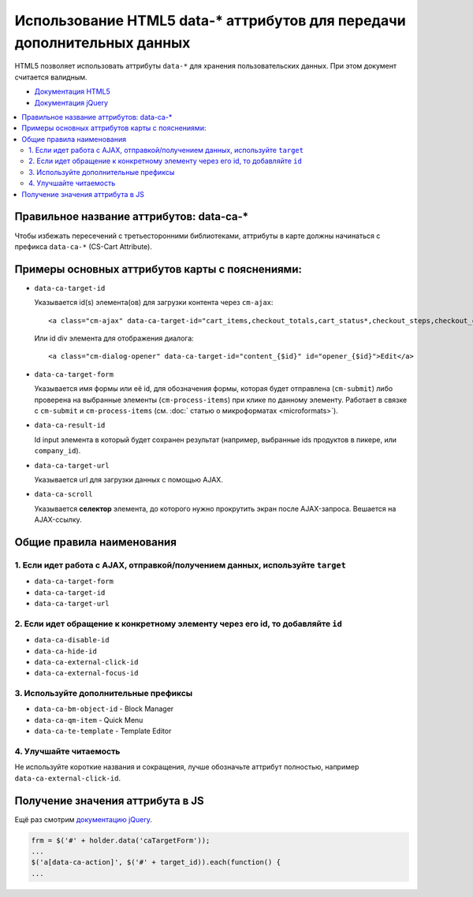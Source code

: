 ************************************************************************
Использование HTML5 data-* аттрибутов для передачи дополнительных данных
************************************************************************

HTML5 позволяет использовать аттрибуты ``data-*`` для хранения пользовательских данных. При этом документ считается валидным.

* `Документация HTML5 <http://www.w3.org/TR/html5/global-attributes.html#embedding-custom-non-visible-data-with-the-data-*-attributes>`_
* `Документация jQuery <http://api.jquery.com/data/#data-html5>`_

.. contents::
   :backlinks: none
   :local:

=========================================
Правильное название аттрибутов: data-ca-*
=========================================

Чтобы избежать пересечений с третьесторонними библиотеками, аттрибуты в карте должны начинаться с префикса ``data-ca-*`` (CS-Cart Attribute).

================================================
Примеры основных аттрибутов карты с пояснениями:
================================================

* ``data-ca-target-id``

  Указывается id(s) элемента(ов) для загрузки контента через ``cm-ajax``:

  ::

    <a class="cm-ajax" data-ca-target-id="cart_items,checkout_totals,cart_status*,checkout_steps,checkout_cart" href="{""|fn_url}"><i class="icon-cancel-circle"></i></a>

  Или id div элемента для отображения диалога:

  ::

    <a class="cm-dialog-opener" data-ca-target-id="content_{$id}" id="opener_{$id}">Edit</a>

* ``data-ca-target-form``

  Указывается имя формы или её id, для обозначения формы, которая будет отправлена (``cm-submit``) либо проверена на выбранные элементы (``cm-process-items``) при клике по данному элементу. Работает в связке с ``cm-submit`` и ``cm-process-items`` (см. :doc:` статью о микроформатах <microformats>`).

* ``data-ca-result-id``

  Id input элемента в который будет сохранен результат (например, выбранные ids продуктов в пикере, или ``company_id``).

* ``data-ca-target-url``

  Указывается url для загрузки данных с помощью AJAX.

* ``data-ca-scroll``

  Указывается **селектор** элемента, до которого нужно прокрутить экран после AJAX-запроса. Вешается на AJAX-ссылку.

==========================
Общие правила наименования
==========================

-------------------------------------------------------------------------------
1. Если идет работа с AJAX, отправкой/получением данных, используйте ``target``
-------------------------------------------------------------------------------

* ``data-ca-target-form``
* ``data-ca-target-id``
* ``data-ca-target-url``

--------------------------------------------------------------------------------
2. Если идет обращение к конкретному элементу через его id, то добавляйте ``id``
--------------------------------------------------------------------------------

* ``data-ca-disable-id``
* ``data-ca-hide-id``
* ``data-ca-external-click-id``
* ``data-ca-external-focus-id``

--------------------------------------
3. Используйте дополнительные префиксы
--------------------------------------

* ``data-ca-bm-object-id`` - Block Manager
* ``data-ca-qm-item`` - Quick Menu
* ``data-ca-te-template`` - Template Editor

-----------------------
4. Улучшайте читаемость
-----------------------

Не используйте короткие названия и сокращения, лучше обозначьте аттрибут полностью, например ``data-ca-external-click-id``.

=================================
Получение значения аттрибута в JS
=================================

Ещё раз смотрим `документацию jQuery <http://api.jquery.com/data/#data-html5>`_.

.. code-block:: javascript

    frm = $('#' + holder.data('caTargetForm'));
    ...
    $('a[data-ca-action]', $('#' + target_id)).each(function() {
    ...
